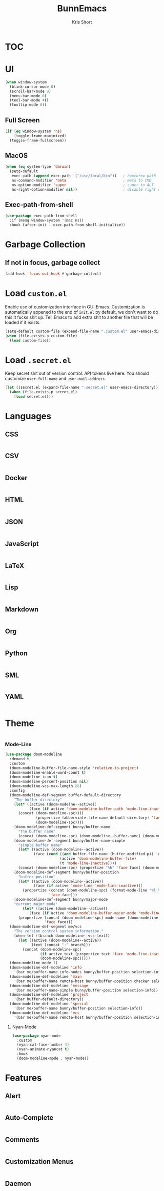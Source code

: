 #+TITLE: BunnEmacs
#+AUTHOR: Kris Short

* TOC


* UI

#+BEGIN_SRC emacs-lisp
(when window-system
  (blink-cursor-mode 0)
  (scroll-bar-mode 0)
  (menu-bar-mode 0)
  (tool-bar-mode +1)
  (tooltip-mode 0))
#+END_SRC

** Full Screen
#+BEGIN_SRC emacs-lisp
(if (eq window-system 'ns)
    (toggle-frame-maximized)
  (toggle-frame-fullscreen))
#+END_SRC

** MacOS
#+BEGIN_SRC emacs-lisp
(when (eq system-type 'darwin)
  (setq-default
   exec-path (append exec-path '("/usr/local/bin"))   ; homebrew path
   ns-command-modifier 'meta                          ; meta to CMD
   ns-option-modifier 'super                          ; super to ALT
   ns-right-option-modifier nil))                     ; disable right ALT
#+END_SRC

** Exec-path-from-shell
#+BEGIN_SRC emacs-lisp
(use-package exec-path-from-shell
  :if (memq window-system '(mac ns))
  :hook (after-init . exec-path-from-shell-initialize))
#+END_SRC

* Garbage Collection

** If not in focus, garbage collect
#+BEGIN_SRC emacs-lisp
(add-hook 'focus-out-hook #'garbage-collect)
#+END_SRC

* Load =custom.el=
Enable use of customization interface in GUI Emacs.
Customization is automatically appened to the end of =init.el= by default, we don't want to do this it fucks shit up.
Tell Emacs to add extra shit to another file that will be loaded if it exists.

#+BEGIN_SRC emacs-lisp
(setq-default custom-file (expand-file-name ".custom.el" user-emacs-directory))
(when (file-exists-p custom-file)
  (load custom-file))
#+END_SRC

* Load =.secret.el=

Keep secret shit out of version control.
API tokens live here.
You should customize =user-full-name= and =user-mail-address=.

#+BEGIN_SRC emacs-lisp
(let ((secret.el (expand-file-name ".secret.el" user-emacs-directory)))
  (when (file-exists-p secret.el)
    (load secret.el)))
#+END_SRC

* Languages

** CSS

#+BEGIN_SRC
#+END_SRC

** CSV

#+BEGIN_SRC
#+END_SRC

** Docker

#+BEGIN_SRC
#+END_SRC

** HTML

#+BEGIN_SRC
#+END_SRC

** JSON

#+BEGIN_SRC
#+END_SRC

** JavaScript

#+BEGIN_SRC
#+END_SRC

** LaTeX

#+BEGIN_SRC
#+END_SRC

** Lisp

#+BEGIN_SRC
#+END_SRC

** Markdown

#+BEGIN_SRC
#+END_SRC

** Org

#+BEGIN_SRC
#+END_SRC

** Python

#+BEGIN_SRC
#+END_SRC

** SML

#+BEGIN_SRC
#+END_SRC

** YAML

#+BEGIN_SRC
#+END_SRC


* Theme

#+BEGIN_SRC
#+END_SRC

*** Mode-Line
#+BEGIN_SRC emacs-lisp
(use-package doom-modeline
  :demand t
  :custom
  (doom-modeline-buffer-file-name-style 'relative-to-project)
  (doom-modeline-enable-word-count t)
  (doom-modeline-icon t)
  (doom-modeline-percent-position nil)
  (doom-modeline-vcs-max-length 28)
  :config
  (doom-modeline-def-segment buffer-default-directory
    "The buffer directory"
    (let* ((active (doom-modelne--active))
           (face (if active 'doom-modeline-buffer-path 'mode-line-inactive)))
      (concat (doom-modeline-spc))))
              (propertize (abberviate-file-name default-directory) 'face face)
              (doom-modeline-spc))))
    (doom-modeline-def-segment bunny/buffer-name
      "The buffer name"
      (concat (doom-modeline-spc) (doom-modeline--buffer-name) (doom-modeline-spc)))
    (doom-modeline-def-segment bunny/buffer-name-simple
      "simple buffer name"
      (let* ((active (doom-modeline--active))
             (face (cond ((and buffer-file-name (buffer-modified-p)) 'doom-modeline-buffer-modified)
                         (active 'doom-modeline-buffer-file)
                         (t 'mode-line-inactive))))
      (concat (doom-modeline-spc) (propertize "%b" 'face face) (doom-modeline-spc))))
    (doom-modeline-def-segment bunny/buffer-position
      "buffer position"
      (let* ((active (doom-modeline--active))
             (face (if active 'mode-line 'mode-line-inactive)))
        (propertize (concat (doom-modeline-spc) (format-mode-line "%l:%c") (doom-modeline-spc))
                    'face face)))
    (doom-modeline-def-segment bunny/major-mode
    "current major mode"
        (let* ((active (doom-modeline--active))
           (face (if active 'doom-modeline-buffer-major-mode 'mode-line-inactive)))
      (propertize (concat (doom-modeline-spc) mode-name (doom-modeline-spc))
                  'face face)))
  (doom-modeline-def-segment me/vcs
    "The version control system information."
    (when-let ((branch doom-modeline--vcs-text))
      (let ((active (doom-modeline--active))
            (text (concat ":" branch)))
        (concat (doom-modeline-spc)
                (if active text (propertize text 'face 'mode-line-inactive))
                (doom-modeline-spc)))))
  (doom-modeline-mode 1)
  (doom-modeline-def-modeline 'info
    '(bar me/buffer-name info-nodes bunny/buffer-position selection-info))
  (doom-modeline-def-modeline 'main
    '(bar me/buffer-name remote-host bunny/buffer-position checker selection-info))
  (doom-modeline-def-modeline 'message
    '(bar me/buffer-name-simple bunny/buffer-position selection-info))
  (doom-modeline-def-modeline 'project
    '(bar buffer-default-directory))
  (doom-modeline-def-modeline 'special
    '(bar me/buffer-name bunny/buffer-position selection-info))
  (doom-modeline-def-modeline 'vcs
    '(bar me/buffer-name remote-host bunny/buffer-position selection-info)))
#+END_SRC

**** Nyan-Mode
#+BEGIN_SRC emacs-lisp
(use-package nyan-mode
  :custom
  (nyan-cat-face-number 4)
  (nyan-animate-nyancat t)
  :hook
  (doom-modeline-mode . nyan-mode))
#+END_SRC

* Features

** Alert
#+BEGIN_SRC
#+END_SRC

** Auto-Complete
#+BEGIN_SRC
#+END_SRC

** Comments
#+BEGIN_SRC
#+END_SRC

** Customization Menus
#+BEGIN_SRC
#+END_SRC

** Daemon
#+BEGIN_SRC
#+END_SRC

** Dictionary
#+BEGIN_SRC
#+END_SRC

** Diff
#+BEGIN_SRC
#+END_SRC

** Dired
#+BEGIN_SRC
#+END_SRC

** Expand
#+BEGIN_SRC
#+END_SRC

** Help
#+BEGIN_SRC
#+END_SRC

** Keybindings
#+BEGIN_SRC
#+END_SRC

** Linters
#+BEGIN_SRC emacs-lisp
(use-package flycheck
  :hook
  ((css-mode . flycheck-mode)
   (emacs-lisp-mode . flycheck-mode)
   (js-mode . flycheck-mode)
   (python-mode . flycheck-mode)
   (latex-mode . flycheck-mode)
   (json-mode . flycheck-mode)
   (tex-mode . flycheck-mode))
   :custom
   (flycheck-check-syntax-automatically '(save mode-enabled))
   (flycheck-disabled-checkers '(emacs-lisp-checkdoc))
   (flycheck-display-error-delay .3))
#+END_SRC


** Navigation
#+BEGIN_SRC emacs-lisp

#+END_SRC


** Parentheses

#+BEGIN_SRC emacs-lisp
(use-package rainbow-delimiters
  :hook (prog-mode . rainbow-delimiters-mode))
#+END_SRC

** Paste
#+BEGIN_SRC emacs-lisp
(use-package webpaste)
#+END_SRC

** Version Control
#+BEGIN_SRC emacs-lisp
(use-package git-commit
  :preface
  (defun bunny/git-commit-auto-fill-everywhere ()
    (setq fill-column 72)
    (setq-local comment-auto-fill-only-comments nill))
  :hook
  (git-commit-mode . bunny/git-commit-auto-fill-everywhere)
  :custom
  (git-commit-summary-max-length 50))
#+END_SRC

*** Magit

#+BEGIN_SRC emacs-lisp
(use-package magit
  :bind
  (:map magit-hunk-section-map
    ("RET" . magit-diff-visit-file-other-window)
    ([return] . magit-diff-visit-file-other-window))
  :custom
  (magit-display-buffer-function 'magit-display-buffer-same-window-except-diff-v1)
  (magit-diff-highlight-hunk-body nil)
  (magit-diff-highlight-hunk-region-dim-outside magit-diff-highlight-hunk-region-using-face))
  (magit-popup-display-buffer-action '((display-buffer-same-window)))
  (magit-refs-show-commit-count 'all)
  (magit-section-show-child-count t)
  :config
  (remove-hook 'magit-section-highlight-hook #'magit-section-highlight))
#+END_SRC

#+BEGIN_SRC emacs-lisp
(use-package gitattributes-mode)
(use-package gitconfig-mode)
(use-package gitignore-mode)
#+END_SRC

** Whitespace
#+BEGIN_SRC emacs-lisp
(use-package whitespace
  :ensure nil
  :hook
  ((prog-mode . whitespace-turn-on)
   (text-mode . whitespace-turn-on))
  :custom
  (whitespace-style '(face empty indentation::space tab trailing)))
#+END_SRC


